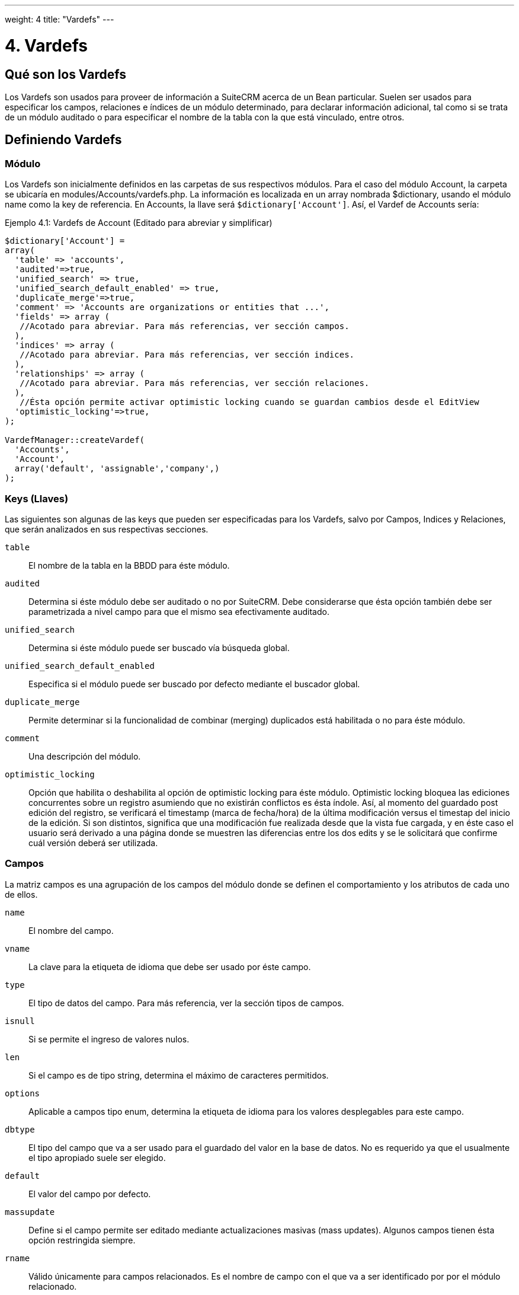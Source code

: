 ---
weight: 4
title: "Vardefs"
---

= 4. Vardefs

== Qué son los Vardefs

Los Vardefs son usados para proveer de información a SuiteCRM acerca de un
Bean particular. Suelen ser usados para especificar los campos, relaciones e
índices de un módulo determinado, para declarar información adicional, tal como si
se trata de un módulo auditado o para especificar el nombre de la tabla con
la que está vinculado, entre otros.

== Definiendo Vardefs

=== Módulo

Los Vardefs son inicialmente definidos en las carpetas de sus respectivos módulos.
Para el caso del módulo Account, la carpeta se ubicaría en modules/Accounts/vardefs.php.
La información es localizada en un array nombrada $dictionary, usando el módulo name como
la key de referencia. En Accounts, la llave será `$dictionary['Account']`.
Así, el Vardef de Accounts sería:

.Ejemplo 4.1: Vardefs de Account (Editado para abreviar y simplificar)
[source,php]
----
$dictionary['Account'] =
array(
  'table' => 'accounts',
  'audited'=>true,
  'unified_search' => true,
  'unified_search_default_enabled' => true,
  'duplicate_merge'=>true,
  'comment' => 'Accounts are organizations or entities that ...',
  'fields' => array (
   //Acotado para abreviar. Para más referencias, ver sección campos.
  ),
  'indices' => array (
   //Acotado para abreviar. Para más referencias, ver sección indices.
  ),
  'relationships' => array (
   //Acotado para abreviar. Para más referencias, ver sección relaciones.
  ),
   //Ésta opción permite activar optimistic locking cuando se guardan cambios desde el EditView
  'optimistic_locking'=>true,
);

VardefManager::createVardef(
  'Accounts',
  'Account',
  array('default', 'assignable','company',)
);
----


=== Keys (Llaves)

Las siguientes son algunas de las keys que pueden ser especificadas para
los Vardefs, salvo por Campos, Indices y Relaciones, que serán analizados
en sus respectivas secciones.

`table`::
  El nombre de la tabla en la BBDD para éste módulo.
`audited`::
  Determina si éste módulo debe ser auditado o no por SuiteCRM. Debe considerarse
  que ésta opción también debe ser parametrizada a nivel campo para que el mismo
  sea efectivamente auditado.
`unified_search`::
  Determina si éste módulo puede ser buscado vía búsqueda global.
`unified_search_default_enabled`::
  Especifica si el módulo puede ser buscado por defecto mediante el buscador global.
`duplicate_merge`::
  Permite determinar si la funcionalidad de combinar (merging) duplicados está habilitada
  o no para éste módulo.
`comment`::
  Una descripción del módulo.
`optimistic_locking`::
  Opción que habilita o deshabilita al opción de optimistic locking para éste
  módulo. Optimistic locking bloquea las ediciones concurrentes sobre un registro
  asumiendo que no existirán conflictos es ésta índole. Así, al momento del guardado
  post edición del registro, se verificará el timestamp (marca de fecha/hora) de la
  última modificación versus el timestap del inicio de la edición. Si son distintos,
  significa que una modificación fue realizada desde que la vista fue cargada, y en
  éste caso el usuario será derivado a una página donde se muestren las diferencias
  entre los dos edits y se le solicitará que confirme cuál versión deberá ser utilizada.

=== Campos

La matriz campos es una agrupación de los campos del módulo donde se
definen el comportamiento y los atributos de cada uno de ellos.

`name`::
  El nombre del campo.
`vname`::
  La clave para la etiqueta de idioma que debe ser usado por éste campo.
`type`::
  El tipo de datos del campo. Para más referencia, ver la sección tipos de campos.
`isnull`::
  Si se permite el ingreso de valores nulos.
`len`::
  Si el campo es de tipo string, determina el máximo de caracteres permitidos.
`options`::
  Aplicable a campos tipo enum, determina la etiqueta de idioma para los valores
  desplegables para este campo.
`dbtype`::
  El tipo del campo que va a ser usado para el guardado del valor en la base de datos. No es
  requerido ya que el usualmente el tipo apropiado suele ser elegido.
`default`::
  El valor del campo por defecto.
`massupdate`::
  Define si el campo permite ser editado mediante actualizaciones masivas (mass updates).
  Algunos campos tienen ésta opción restringida siempre.
`rname`::
  Válido únicamente para campos relacionados. Es el nombre de campo con el que va a ser
  identificado por  por el módulo relacionado.
`id_name`::
  Válido únicamente para campos relacionados. Define al campo de éste Bean que contiene
  el id de relación.
`source`::
  La fuente de éste campo. Puede ser seteado como ‘non-db’ si el campo no existe en la
  base de datos - por ejemplo, para campos linkeados, o campos cuyos valores son cargados
  por ganchos lógicos u otras formas de carga.
`sort_on`::
  Para campos concatenados (i.e. campos de nombres), define el campo que debe usarse para ordenar.
`fields`::
  Para campos concatenados. Define el array de campos que deberían ser concatenados.
`db_concat_fields`::
  Para campos concatenados. Se trata del array de campos que deberían ser concatenados en la base de datos.
  Comunmente, se usa el mismo parámetro que para el campo anterior `fields`.
`unified_search`::
  Se carga en verdadero si se desea que éste campo pueda ser buscado vía buscador global.
`enable_range_search`::
  Permitir al List View habilitar la búsqueda por rango para éste campo. Ésto se usa para campos de fecha o
  de valores numéricos.
`studio`::
  Define si el campo es mostrado en Studio.
`audited`::
  Define si los cambios sobre éste campo deben o no ser auditados.

=== Tipos de Campos

Los siguientes son los tipos de campos comunmente utilizados:

`id`::
  Campo del tipo id.
`name`::
  Un campo tipo nombre. Usualmente es una concatenación de otros campos.
`bool`::
  Campo booleano.
`varchar`::
  Un campo tipo string de longitud variable.
`char`::
  Campo del tipo caracter.
`text`::
  Un campo del tipo área de texto.
`decimal`::
  Un campo del tipo decimal.
`date`::
  Campo del tipo fecha.
`datetime`::
  Campo de tipo Fecha y Hora
`enum`::
  Un campo del tipo desplegable (dropdown)
`phone`::
  Campo de tipo número telefónico.
`link`::
  Link a otro módulo por medio de una relación.
`relate`::
  Un campo de relación con un Bean.

=== Indices

El array de índices permite definir todos los índices de la base de datos, que
deberían corresponderse con la tabla de la base de datos de éste módulo.
Estudiando un ejemplo:

.Ejemplo 4.2: Ejemplo de la definición de índices
[source,php]
----
'indices' => array (
  array(
     'name' =>'idx_mymod_id_del',
     'type' =>'index',
     'fields'=>array('id', 'deleted')),
  array(
     'name' =>'idx_mymod_parent_id',
     'type' =>'index',
     'fields'=>array( 'parent_id')),
  array(
     'name' =>'idx_mymod_parent_id',
     'type' =>'unique',
     'fields'=>array( 'third_party_id')),
  ),
----
Cada entrada del array debería tener, al menos, los siguientes parámetros:

`name`::
  Nombre del índice. Es usado habitualmente por la base de datos para hacer
  referencia al índice; la mayoría de las bases de datos requiren que sea único.
`type`::
  El tipo de índice creado. Puede ser tipo `index` para simplemente añadir un índice al campo,
  `unique` que genera una restricción de valor único al campo, o `primary` que añade al campo
  como una llave primaria (primary key).
`fields`::
  Un array de los campos que deben ser indexados. El orden del éste array va a ser
  usado como orden de los campos en el índice.

{{% notice info %}}

De momento, no es posible agregar índices a campos personalizados (*custom*)
{{% /notice %}}

=== Relaciones

Los Vardefs también especifican las relaciones dentro de éste módulo.
A continuación, un ejemplo editador del módulo Accounts:

.Ejemplo 4.3: Ejemplo de definición de relación
[source,php]
----
'relationships' => array (
  'account_cases' => array(
      'lhs_module'=> 'Accounts',
      'lhs_table'=> 'accounts',
      'lhs_key' => 'id',
      'rhs_module'=> 'Cases',
      'rhs_table'=> 'cases',
      'rhs_key' => 'account_id',
      'relationship_type' => 'one-to-many'),
),
----

El ejemplo pertenece al link entre accounts y cases, que se especifica con las siguientes llaves:

`lhs_module`::
  El módulo del lado izquierdo de ésta relación. Para una relación *Uno a Muchos*,
  éste sería el lado del *Uno*.
`lhs_table`::
  La tabla correspondiente al módulo de la izquierda. En caso de no estar seguro, la tabla
  de un módulo puede buscarse en su archivo de Vardefs.
`lhs_key`::
  Los campos a ser usados por el lado izquierdo del vínculo. En el ejemplo anterior,
  éste sería el `id` del Account.
`rhs_module`::
  El módulo del lado derecho. En el ejemplo previo, el correspondiente al lado del *Muchos*
  de la relación.
`rhs_table`::
  La tabla del lado derecho de la relación. Como fue previamente sugerido,
  la tabla correspondiente puede ser encontrada en el Vardefs del módulo de la derecha.
`rhs_key`::
  El campo a ser usado en el lado derecho de la relación. En éste caso, se trata del campo `account_id`
  del módulo Cases.
`relationship_type`::
  El tipo de relación definido. Puede ser *uno-a-muchos* (one-to-many) o *muchos-a-muchos* (many-to-many).
  Ya que en el ejemplo es una relación one-to-many, significa que cada Case está relacionado con un
  único Account pero un Account puede tener múltiples Cases.

Para una relación de campos *many-to-many*, las siguientes llaves también están disponibles:

`join_table`::
  El nombre de la tabla de unión (join) para ésta relación.
`join_key_lhs`::
  El nombre del campo de la tabla a unir por el lado izquierdo.
`join_key_rhs`::
  El nombre del campo de la tabla a unir por el lado derecho.


=== Modelos de Vardef (templates)

Los templates de Vardef proveen un atajo para definir Vardefs comunes. Ésto
se realiza mediante una llamada al método `VardefManager::createVardef` y
pasando el nombre del módulo, el nombre del objeto y el array de templates a ser
asignados. El siguiente es un ejemplo para el Vardef de Accounts:

.Example 4.4: Ejemplo de template de Vardef
[source,php]
----
VardefManager::createVardef(
      'Accounts',
      'Account',
      array('default', 'assignable','company',)
      );
----

En éste ejemplo, son usados los templates `default`, `assignable` y `company`.
Los templates disponibles serían los siguientes:

`basic` ::
`default`::
  Añade la base de campos comunes, tales como `id`, `name`, `date_entered`, etc.
`assignable`::
  Agrega los campos y relaciones necesarias para asignar un registro un usuario.
`person`::
  Añade campos comunes a los registros de las personas, tales como `first_name`,
  `last_name`, direcciones, etc.
`company`::
  Agrega campos comunes para compañías, tales como un dropdown de tipo de industria,
  direcciones, etc.

===  Vardefs customizados.

Los Vardefs pueden ser personalizados añadiendo un archivo en:

.Ejemplo 4.5: Localización de vardef custom.
[source,php]
custom/Extension/modules/<TheModule>/Ext/SomeFile.php

Éste archivo puede ser usado para añadir un campo nuevo a la definición o
para personalizar uno existente, por ejemplo, cambiar el tipo de un campo:

.Ejemplo 4.6: Ejemplo de override sobre un vardef existente
[source,php]
$dictionary["TheModule"]["fields"]["some_field"]['type'] = 'int';
